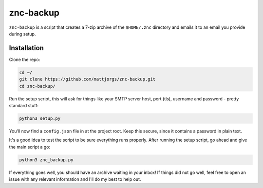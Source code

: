 znc-backup
==========

``znc-backup`` is a script that creates a 7-zip archive of the ``$HOME/.znc``
directory and emails it to an email you provide during setup.

Installation
------------

Clone the repo:

.. code-block::

    cd ~/
    git clone https://github.com/mattjorgs/znc-backup.git
    cd znc-backup/

Run the setup script, this will ask for things like your SMTP server host, port
(tls), username and password - pretty standard stuff:

.. code-block::

    python3 setup.py

You'll now find a ``config.json`` file in at the project root. Keep this secure,
since it contains a password in plain text.

It's a good idea to test the script to be sure everything runs properly. After
running the setup script, go ahead and give the main script a go:

.. code-block::

    python3 znc_backup.py

If everything goes well, you should have an archive waiting in your inbox! If
things did not go well, feel free to open an issue with any relevant information
and I'll do my best to help out.
